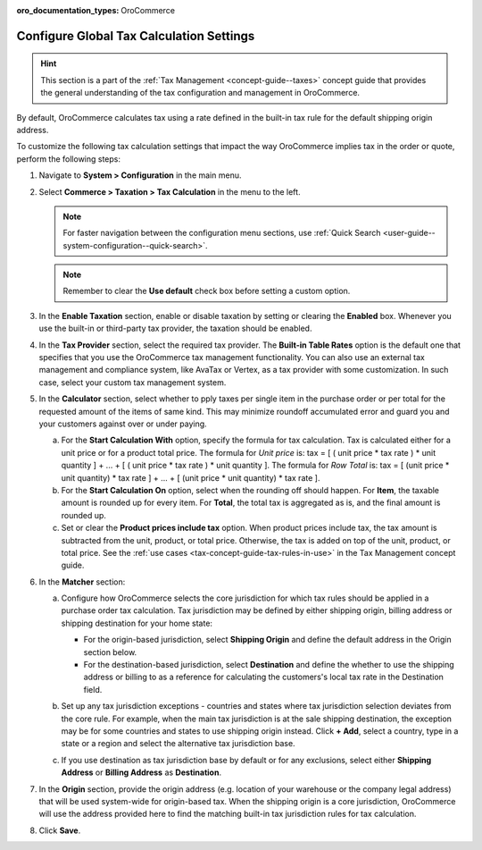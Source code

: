 :oro_documentation_types: OroCommerce

.. _user-guide--taxes--tax-configuration:

Configure Global Tax Calculation Settings
=========================================

.. hint:: This section is a part of the :ref:`Tax Management <concept-guide--taxes>` concept guide that provides the general understanding of the tax configuration and management in OroCommerce.

By default, OroCommerce calculates tax using a rate defined in the built-in tax rule for the default shipping origin address.

To customize the following tax calculation settings that impact the way OroCommerce implies tax in the order or quote, perform the following steps:

1. Navigate to **System > Configuration** in the main menu.
2. Select **Commerce > Taxation > Tax Calculation** in the menu to the left.

   .. note::
      For faster navigation between the configuration menu sections, use :ref:`Quick Search <user-guide--system-configuration--quick-search>`.

   .. image:: /user/img/system/config_commerce/taxation/TaxCalculation.png
      :alt: Global tax calculation configuration

   .. note:: Remember to clear the **Use default** check box before setting a custom option.

3. In the **Enable Taxation** section, enable or disable taxation by setting or clearing the **Enabled** box. Whenever you use the built-in or third-party tax provider, the taxation should be enabled.

4. In the **Tax Provider** section, select the required tax provider. The **Built-in Table Rates** option is the default one that specifies that you use the OroCommerce tax management functionality. You can also use an external tax management and compliance system, like AvaTax or Vertex, as a tax provider with some customization. In such case, select your custom tax management system.

5. In the **Calculator** section, select whether to pply taxes per single item in the purchase order or per total for the requested amount of the items of same kind. This may minimize roundoff accumulated error and guard you and your customers against over or under paying.

   a) For the **Start Calculation With** option, specify the formula for tax calculation. Tax is calculated either for a unit price or for a product total price. The formula for *Unit price* is:
      tax = [ ( unit price * tax rate ) * unit quantity ] + ... + [ ( unit price * tax rate ) * unit quantity ].
      The formula for *Row Total* is:
      tax = [ (unit price * unit quantity) * tax rate ] + ... + [ (unit price * unit quantity) * tax rate ].
   b) For the **Start Calculation On** option, select when the rounding off should happen. For **Item**, the taxable amount is rounded up for every item. For **Total**, the total tax is aggregated as is, and the final amount is rounded up.

   c) Set or clear the **Product prices include tax** option. When product prices include tax, the tax amount is subtracted from the unit, product, or total price. Otherwise, the tax is added on top of the unit, product, or total price. See the :ref:`use cases <tax-concept-guide-tax-rules-in-use>` in the Tax Management concept guide.

6. In the **Matcher** section:

   a) Configure how OroCommerce selects the core jurisdiction for which tax rules should be applied in a purchase order tax calculation. Tax jurisdiction may be defined by either shipping origin, billing address or shipping destination for your home state:

      * For the origin-based jurisdiction, select **Shipping Origin** and define the default address in the Origin section below.

      * For the destination-based jurisdiction, select **Destination** and define the whether to use the shipping address or billing to as a reference for calculating the customers's local tax rate in the Destination field.

      .. image:: /user/img/system/config_commerce/taxation/tax_jur_configuration.png
         :alt: Global tax jurisdiction configuration

   b) Set up any tax jurisdiction exceptions - countries and states where tax jurisdiction selection deviates from the core rule. For example, when the main tax jurisdiction is at the sale shipping destination, the exception may be for some countries and states to use shipping origin instead. Click **+ Add**, select a country, type in a state or a region and select the alternative tax jurisdiction base.

   c) If you use destination as tax jurisdiction base by default or for any exclusions, select either **Shipping Address** or **Billing Address** as **Destination**.

7. In the **Origin** section, provide the origin address (e.g. location of your warehouse or the company legal address) that will be used system-wide for origin-based tax. When the shipping origin is a core jurisdiction, OroCommerce will use the address provided here to find the matching built-in tax jurisdiction rules for tax calculation.

8. Click **Save**.

